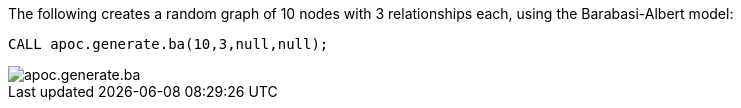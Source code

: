 The following creates a random graph of 10 nodes with 3 relationships each, using the Barabasi-Albert model:

[source,cypher]
----
CALL apoc.generate.ba(10,3,null,null);
----

image::apoc.generate.ba.png[]